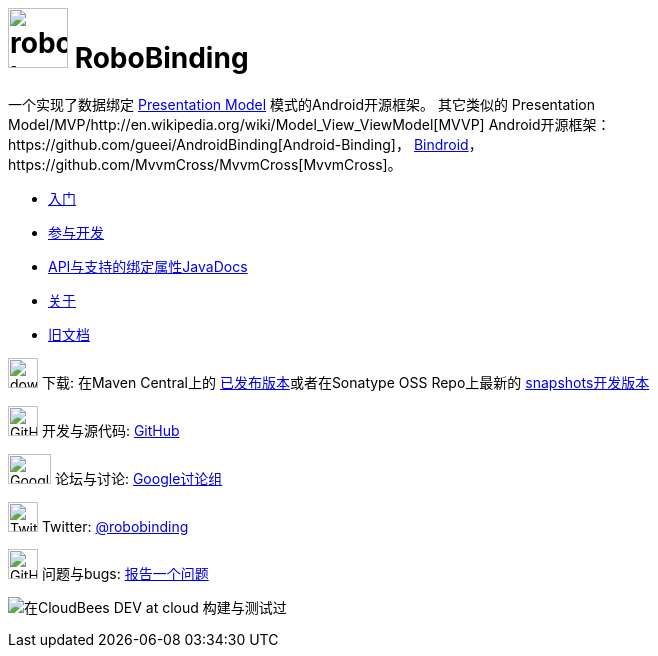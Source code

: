 ﻿= image:images/robobinding_logo.png[width=60, height=60] RoboBinding

一个实现了数据绑定 http://martinfowler.com/eaaDev/PresentationModel.html[Presentation Model] 模式的Android开源框架。
其它类似的 Presentation Model/MVP/http://en.wikipedia.org/wiki/Model_View_ViewModel[MVVP] Android开源框架：https://github.com/gueei/AndroidBinding[Android-Binding]，
https://github.com/depoll/bindroid[Bindroid]，https://github.com/MvvmCross/MvvmCross[MvvmCross]。

* link:getting_started.zh.html[入门]

* link:getting_involved.zh.html[参与开发]

* link:https://oss.sonatype.org/service/local/repositories/releases/archive/org/robobinding/robobinding/0.8.2/robobinding-0.8.2-javadoc.jar/!/index.html[API与支持的绑定属性JavaDocs]

* link:about.zh.html[关于]

* link:old_index.html[旧文档]

image:http://www.iconpng.com/png/large-torrent/download.png[width=30, height=30] 下载: 在Maven Central上的 http://search.maven.org/#search%7Cga%7C1%7Crobobinding[已发布版本]或者在Sonatype OSS Repo上最新的 https://oss.sonatype.org/index.html#nexus-search;quick%7Erobobinding[snapshots开发版本]

image:https://raw.github.com/github/media/master/octocats/octocat.png["GitHub", width=30, height=30] 开发与源代码: http://github.com/RoboBinding/RoboBinding[GitHub]

image:https://lh3.googleusercontent.com/-YM2DGm-QreQ/Upb85v3Y-gI/AAAAAAAABt4/GIcGGykyHW8/w152-h106-no/Google+groups.png["Google groups", width=43, height=30] 论坛与讨论: http://groups.google.com/group/robobinding[Google讨论组]

image:https://g.twimg.com/Twitter_logo_blue.png[width=30, height=30] Twitter: https://twitter.com/RoboBinding[@robobinding]

image:https://raw.github.com/github/media/master/octocats/blacktocat-32.png["GitHub", width=30, height=30] 问题与bugs: https://github.com/RoboBinding/RoboBinding/issues[报告一个问题]

image:http://web-static-cloudfront.s3.amazonaws.com/images/badges/BuiltOnDEV.png[在CloudBees DEV at cloud 构建与测试过]
